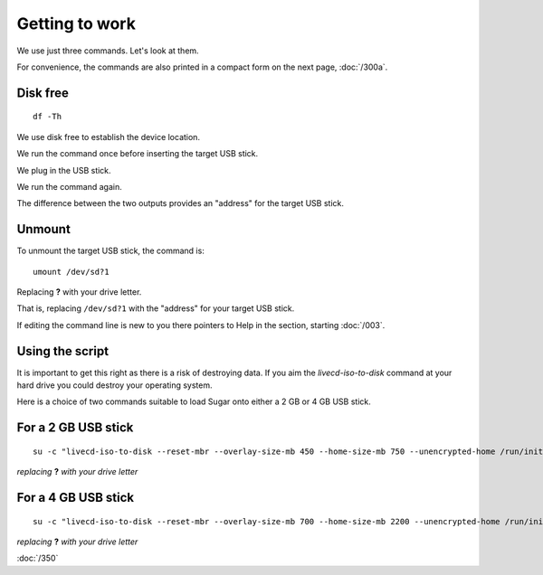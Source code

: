 ===============
Getting to work
===============

.. image :: ../images/00_soas1.jpg

We use just three commands. Let's look at them.

For convenience, the commands are also printed in a compact form on the next page, :doc:`/300a`.

Disk free
---------

::
  
  df -Th

We use disk free to establish the device location.

We run the command once before inserting the target USB stick.

We plug in the USB stick.

We run the command again.

The difference between the two outputs provides an "address" for the target USB stick.

Unmount
-------

To unmount the target USB stick, the command is:

::

  umount /dev/sd?1

Replacing **?** with your drive letter.

That is, replacing ``/dev/sd?1`` with the "address" for your target USB stick.

If editing the command line is new to you there pointers to Help in the section, starting :doc:`/003`.

Using the script
----------------

|important|

It is important to get this right as there is a risk of destroying data. If you aim the `livecd-iso-to-disk` command at your hard drive you could destroy your operating system.

Here is a choice of two commands suitable to load Sugar onto either a 2 GB or 4 GB USB stick.

For a 2 GB USB stick
--------------------

::

  su -c "livecd-iso-to-disk --reset-mbr --overlay-size-mb 450 --home-size-mb 750 --unencrypted-home /run/initramfs/livedev /dev/sd?1" 

*replacing* **?** *with your drive letter*

For a 4 GB USB stick
--------------------

::

  su -c "livecd-iso-to-disk --reset-mbr --overlay-size-mb 700 --home-size-mb 2200 --unencrypted-home /run/initramfs/livedev /dev/sd?1"

*replacing* **?** *with your drive letter*

|more|

:doc:`/350`



.. |important| image:: ../images/important.png
.. |more| image:: ../images/more.png
